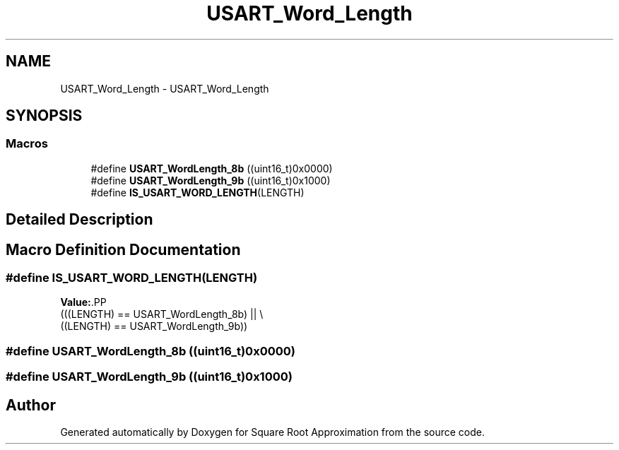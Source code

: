 .TH "USART_Word_Length" 3 "Version 0.1.-" "Square Root Approximation" \" -*- nroff -*-
.ad l
.nh
.SH NAME
USART_Word_Length \- USART_Word_Length
.SH SYNOPSIS
.br
.PP
.SS "Macros"

.in +1c
.ti -1c
.RI "#define \fBUSART_WordLength_8b\fP   ((uint16_t)0x0000)"
.br
.ti -1c
.RI "#define \fBUSART_WordLength_9b\fP   ((uint16_t)0x1000)"
.br
.ti -1c
.RI "#define \fBIS_USART_WORD_LENGTH\fP(LENGTH)"
.br
.in -1c
.SH "Detailed Description"
.PP 

.SH "Macro Definition Documentation"
.PP 
.SS "#define IS_USART_WORD_LENGTH(LENGTH)"
\fBValue:\fP.PP
.nf
                                      (((LENGTH) == USART_WordLength_8b) || \\
                                      ((LENGTH) == USART_WordLength_9b))
.fi

.SS "#define USART_WordLength_8b   ((uint16_t)0x0000)"

.SS "#define USART_WordLength_9b   ((uint16_t)0x1000)"

.SH "Author"
.PP 
Generated automatically by Doxygen for Square Root Approximation from the source code\&.
